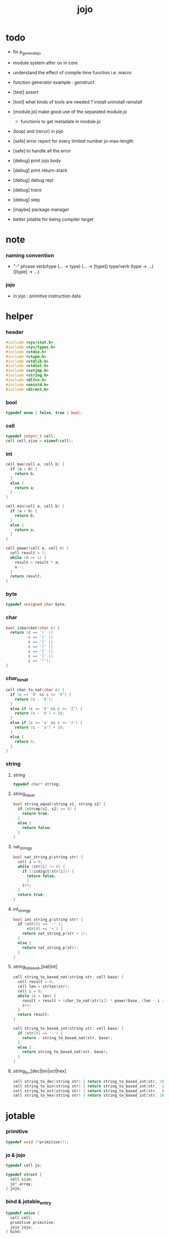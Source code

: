 #+PROPERTY: tangle jojo.c
#+TITLE:  jojo

* todo

  - fix p_generate_jo

  - module system after oo in core

  - understand the effect of compile time function i.e. macro

  - function generator example :
    genstruct

  - [test] assert

  - [tool] what kinds of tools are needed ?
    install
    uninstall
    reinstall

  - [module.jo] make good use of the separated module.jo
    - functions to get metadate in module.jo

  - (loop) and (recur) in jojo

  - [safe] error report for every limited number
    jo-max-length
  - [safe] to handle all the error

  - [debug] print jojo body
  - [debug] print return-stack
  - [debug] debug repl
  - [debug] trace
  - [debug] step

  - [maybe] package manager

  - better jotable for being compiler target

* note

*** naming convention

    - "-" phrase
      verb/type (... -> type) (... -> [type])
      type/verb (type -> ...) ([type] -> ...)

*** jojo

    - in jojo :
      primitive
      instruction data

* helper

*** header

    #+begin_src c
    #include <sys/stat.h>
    #include <sys/types.h>
    #include <stdio.h>
    #include <ctype.h>
    #include <stdlib.h>
    #include <stdint.h>
    #include <setjmp.h>
    #include <string.h>
    #include <dlfcn.h>
    #include <unistd.h>
    #include <dirent.h>
    #+end_src

*** bool

    #+begin_src c
    typedef enum { false, true } bool;
    #+end_src

*** cell

    #+begin_src c
    typedef intptr_t cell;
    cell cell_size = sizeof(cell);
    #+end_src

*** int

    #+begin_src c
    cell max(cell a, cell b) {
      if (a < b) {
        return b;
      }
      else {
        return a;
      }
    }

    cell min(cell a, cell b) {
      if (a > b) {
        return b;
      }
      else {
        return a;
      }
    }

    cell power(cell a, cell n) {
      cell result = 1;
      while (n >= 1) {
        result = result * a;
        n--;
      }
      return result;
    }
    #+end_src

*** byte

    #+begin_src c
    typedef unsigned char byte;
    #+end_src

*** char

    #+begin_src c
    bool isbarcket(char c) {
      return (c == '(' ||
              c == ')' ||
              c == '[' ||
              c == ']' ||
              c == '{' ||
              c == '}' ||
              c == '"');
    }
    #+end_src

*** char_to_nat

    #+begin_src c
    cell char_to_nat(char c) {
      if (c >= '0' && c <= '9') {
        return (c - '0');
      }
      else if (c >= 'A' && c <= 'Z') {
        return (c - 'A') + 10;
      }
      else if (c >= 'a' && c <= 'z') {
        return (c - 'a') + 10;
      }
      else {
        return 0;
      }
    }
    #+end_src

*** string

***** string

      #+begin_src c
      typedef char* string;
      #+end_src

***** string_equal

      #+begin_src c
      bool string_equal(string s1, string s2) {
        if (strcmp(s1, s2) == 0) {
          return true;
        }
        else {
          return false;
        }
      }
      #+end_src

***** nat_string_p

      #+begin_src c
      bool nat_string_p(string str) {
        cell i = 0;
        while (str[i] != 0) {
          if (!isdigit(str[i])) {
            return false;
            }
          i++;
        }
        return true;
      }
      #+end_src

***** int_string_p

      #+begin_src c
      bool int_string_p(string str) {
        if (str[0] == '-' ||
            str[0] == '+') {
          return nat_string_p(str + 1);
        }
        else {
          return nat_string_p(str);
        }
      }
      #+end_src

***** string_to_based_[nat|int]

      #+begin_src c
      cell string_to_based_nat(string str, cell base) {
        cell result = 0;
        cell len = strlen(str);
        cell i = 0;
        while (i < len) {
          result = result + (char_to_nat(str[i]) * power(base, (len - i - 1)));
          i++;
        }
        return result;
      }

      cell string_to_based_int(string str, cell base) {
        if (str[0] == '-') {
          return - string_to_based_nat(str, base);
        }
        else {
          return string_to_based_nat(str, base);
        }
      }
      #+end_src

***** string_to_[dec|bin|oct|hex]

      #+begin_src c
      cell string_to_dec(string str) { return string_to_based_int(str, 10); }
      cell string_to_bin(string str) { return string_to_based_int(str,  2); }
      cell string_to_oct(string str) { return string_to_based_int(str,  8); }
      cell string_to_hex(string str) { return string_to_based_int(str, 16); }
      #+end_src

* jotable

*** primitive

    #+begin_src c
    typedef void (*primitive)();
    #+end_src

*** jo & jojo

    #+begin_src c
    typedef cell jo;

    typedef struct {
      cell size;
      jo* array;
    } jojo;
    #+end_src

*** bind & jotable_entry

    #+begin_src c
    typedef union {
      cell cell;
      primitive primitive;
      jojo jojo;
    } bind;

    typedef struct {
      cell index;
      string key;
      jo type;
      bind value;
      cell orbit_length;
      cell orbiton;
    } jotable_entry;
    #+end_src

*** proto_jotable_entry

    #+begin_src c
    jo str2jo (string str);

    jotable_entry proto_jotable_entry(cell index) {
      jotable_entry e = {
        .index = index,
        .key = 0,
        .type = str2jo("none"),
        .value.cell = 0,
        .orbit_length = 0,
        .orbiton = 0
      };
      return e;
    }
    #+end_src

*** jotable_entry_[occured|entry_used|no_collision]

    #+begin_src c
    bool jotable_entry_occured(jotable_entry e) {
      return e.key != 0;
    }

    bool jotable_entry_used(jotable_entry e) {
      return e.type != str2jo("none");
    }

    bool jotable_entry_no_collision(jotable_entry e) {
      return e.index == e.orbiton;
    }
    #+end_src

*** jotable

    #+begin_src c
    // prime table size
    //   1000003   about 976 k
    //   1000033
    //   1000333
    //   100003    about 97 k
    //   100333
    //   997
    #define jotable_size 100003
    jotable_entry jotable[jotable_size];
    cell jotable_counter = 0;
    #+end_src

*** string_to_sum

    #+begin_src c
    cell string_to_sum(string str) {
      cell sum = 0;
      cell max_step = 10;
      cell i = 0;
      while (i < strlen(str)) {
        sum = sum + ((byte) str[i]) * (2 << min(i, max_step));
        i++;
      }
      return sum;
    }
    #+end_src

*** jotable_keyeq

    #+begin_src c
    bool jotable_keyeq(string k1, string k2) {
      return string_equal(k1, k2);
    }
    #+end_src

*** jotable_hash

    #+begin_src c
    cell jotable_hash(string key, cell counter) {
      return (counter + string_to_sum(key)) % jotable_size;
    }
    #+end_src

*** string_area

    #+begin_src c
    char string_area[4 * 1024 * 1024];
    cell string_area_counter = 0;
    #+end_src

*** copy_to_string_area

    #+begin_src c
    string copy_to_string_area(string str) {
      char *str1;
      cell i = 0;
      str1 = (string_area + string_area_counter);
      while (true) {
        if (str[i] == 0) {
          str1[i] = str[i];
          i++;
          break;
        }
        else {
          str1[i] = str[i];
          i++;
        }
      }
      string_area_counter = i + string_area_counter;
      return str1;
    }
    #+end_src

*** jotable_insert

    #+begin_src c
    // -1 denotes the hash_table is filled
    cell jotable_insert(string key) {
      cell orbit_index = jotable_hash(key, 0);
      cell counter = 0;
      while (true) {
        cell index = jotable_hash(key, counter);
        if (!jotable_entry_occured(jotable[index])) {
          key = copy_to_string_area(key);
          jotable[index].key = key;
          jotable[index].orbiton = orbit_index;
          jotable[orbit_index].orbit_length = 1 + counter;
          jotable_counter = 1 + jotable_counter;
          return index;
        }
        else if (jotable_keyeq(key, jotable[index].key)) {
          return index;
        }
        else if (counter == jotable_size) {
          return -1;
        }
        else {
          counter = 1 + counter;
        }
      }
    }
    #+end_src

*** jotable_search

    #+begin_src c
    // -1 denotes key not occured
    cell jotable_search(string key) {
      cell counter = 0;
      while (true) {
        cell index = jotable_hash(key, counter);
        if (!jotable_entry_occured(jotable[index])) {
          return -1;
        }
        else if (jotable_keyeq(key, jotable[index].key)) {
          return index;
        }
        else if (counter == jotable_size) {
          return -1;
        }
        else {
          counter = 1 + counter;
        }
      }
    }
    #+end_src

*** jotable_entry_print

    #+begin_src c
    string jo2str (cell index);

    void jotable_entry_print(jotable_entry entry) {
      printf("%s : ", jo2str(entry.type));
      if (entry.type == str2jo("variable")) {
        printf("%ld", entry.value.cell);
      }
      else if (entry.type == str2jo("primitive")) {
        printf("%ld", entry.value.primitive);
      }
      else if (entry.type == str2jo("function")) {
        printf("%ld ", entry.value.jojo.size);
        printf("[ ");
        cell i;
        for (i=0; i < entry.value.jojo.size; i=i+1) {
          printf("%ld ", entry.value.jojo.array[i]);
        }
        printf("]");
      }
    }
    #+end_src

*** jotable_report_orbit

    #+begin_src c
    void jotable_report_orbit(cell index, cell counter) {
      while (counter < jotable[index].orbit_length) {
        string key = jotable[index].key;
        cell next_index = jotable_hash(key, counter);
        if (index == jotable[next_index].orbiton) {
          printf("  | %ld %s\n", next_index, jotable[next_index].key);
        }
        if (jotable_entry_used(jotable[next_index])) {
          printf("    = ");
          jotable_entry_print(jotable[next_index]);
          printf("\n");
        }
        counter = 1 + counter;
      }
    }
    #+end_src

*** jotable_report

    #+begin_src c
    void jotable_report() {
      printf("\n");
      printf("- jotable_report\n");
      printf("  : <index> <key> // <orbit-length>\n");
      cell index = 0;
      while (index < jotable_size) {
        if (jotable_entry_occured(jotable[index]) &&
            jotable_entry_no_collision(jotable[index])) {
          printf("  - %ld %s // %ld\n",
                 index, jotable[index].key, jotable[index].orbit_length);
          if (jotable_entry_used(jotable[index])) {
            printf("    = ");
            jotable_entry_print(jotable[index]);
            printf("\n");
          }
          jotable_report_orbit(index, 1);
        }
        index = 1 + index;
      }
      printf("  : <index> <key> // <orbit-length>\n");
      printf("\n");
      printf("- used : %ld\n", jotable_counter);
      printf("- free : %ld\n", jotable_size - jotable_counter);
    }
    #+end_src

*** jotable_print

    #+begin_src c
    void jotable_print() {
      printf("\n");
      printf("- jotable_print\n");
      cell index = 0;
      while (index < jotable_size) {
        printf("  - %ld %s %ld // %ld\n",
               index,
               jotable[index].key,
               jotable[index].value,
               jotable[index].orbit_length);
        index = 1 + index;
      }
      printf("\n");
      printf("- used : %ld\n", jotable_counter);
      printf("- free : %ld\n", jotable_size - jotable_counter);
    }
    #+end_src

*** str2jo & jo2str

    #+begin_src c
    jo str2jo(string str) {
      return jotable_insert(str);
    }

    string jo2str(cell index) {
      return jotable[index].key;
    }
    #+end_src

*** init_jotable

    #+begin_src c
    void init_jotable() {
      cell i = 0;
      while (i < jotable_size) {
        jotable[i] = proto_jotable_entry(i);
        i++;
      }
    }
    #+end_src

*** jojo_area

    #+begin_src c
    jo jojo_area[1024 * 1024];
    #+end_src

*** here

***** compiling_stack

      - to redirect compiling location for "run"
        "run" compiles function to a temporary place and run it

      #+begin_src c
      typedef jo* compiling_stack_t[1024];

      compiling_stack_t compiling_stack;
      cell compiling_stack_base = 0;
      cell compiling_stack_pointer = 0;

      void compiling_stack_push(jo* value) {
        compiling_stack[compiling_stack_pointer] = value;
        compiling_stack_pointer++;
      }

      jo* compiling_stack_pop() {
        compiling_stack_pointer--;
        return compiling_stack[compiling_stack_pointer];
      }

      void compiling_stack_inc() {
        compiling_stack[compiling_stack_pointer - 1] =
          compiling_stack[compiling_stack_pointer - 1] + 1;
      }


      jo* compiling_stack_tos() {
        return compiling_stack[compiling_stack_pointer - 1];
      }

      bool compiling_stack_empty_p() {
        return compiling_stack_pointer == compiling_stack_base;
      }
      #+end_src

***** init_compiling_stack

      #+begin_src c
      void init_compiling_stack() {
        compiling_stack_push(jojo_area);
      }
      #+end_src

***** here

      #+begin_src c
      void here(cell n) {
        jo* pointer = compiling_stack_pop();
        pointer[0] = n;
        compiling_stack_push(pointer + 1);
      }
      #+end_src

*** jotable_set_cell

    #+begin_src c
    void jotable_set_cell(cell index, cell cell) {
      jotable[index].type = str2jo("variable");
      jotable[index].value.cell = cell;
    }
    #+end_src

*** jotable_set_primitive

    #+begin_src c
    void jotable_set_primitive(cell index, primitive primitive) {
      jotable[index].type = str2jo("primitive");
      jotable[index].value.primitive = primitive;
    }
    #+end_src

*** jotable_get_cell

    #+begin_src c
    cell jotable_get_cell(cell index) {
      return jotable[index].value.cell;
    }
    #+end_src

*** jotable_get_primitive

    #+begin_src c
    primitive jotable_get_primitive(cell index) {
      return jotable[index].value.primitive;
    }
    #+end_src

*** jotable_get_jojo

    #+begin_src c
    jojo jotable_get_jojo(cell index) {
      return jotable[index].value.jojo;
    }
    #+end_src

*** test

    #+begin_src c
    void jotable_test() {
      str2jo("testkey0");
      str2jo("testkey1");
      str2jo("testkey2");
      str2jo("testkey3");
      str2jo("testkey4");

      str2jo("testkey0");
      str2jo("testkey1");
      str2jo("testkey2");
      str2jo("testkey3");
      str2jo("testkey4");

      str2jo("testtestkey0");
      str2jo("testtestkey1");
      str2jo("testtestkey2");
      str2jo("testtestkey3");
      str2jo("testtestkey4");

      str2jo("testtesttestkey0");
      str2jo("testtesttestkey1");
      str2jo("testtesttestkey2");
      str2jo("testtesttestkey3");
      str2jo("testtesttestkey4");

      str2jo("testtesttesttestkey0");
      str2jo("testtesttesttestkey1");
      str2jo("testtesttesttestkey2");
      str2jo("testtesttesttestkey3");
      str2jo("testtesttesttestkey4");

      jotable_set_cell(str2jo("k1"), 1);
      jotable_report();

      jotable_set_cell(str2jo("k1"), 0);
      jotable_report();

      // jotable_print();
    }
    #+end_src

* defprim

*** defprim_record

    - a record for report

    #+begin_src c
    jo defprim_record[64 * 1024];
    cell defprim_record_counter = 0;
    #+end_src

*** defprim_report

    #+begin_src c
    void defprim_report() {
      printf("- defprim_report // counter : %ld\n", defprim_record_counter);
      cell i = 0;
      while (i < defprim_record_counter) {
        printf("  %s\n", jo2str(defprim_record[i]));
        i++;
      }
      printf("\n");
    }
    #+end_src

*** defprim

    #+begin_src c
    void k_ignore();
    bool used_jo_p(jo index);
    jo jo_to_jo_in_module(jo alias_jo);

    void defprim(string str, primitive fun) {
      jo index = jo_to_jo_in_module(str2jo(str));
      if (used_jo_p(index)) {
        printf("- defprim can not re-define : %s\n", jo2str(index));
        printf("  it already defined as : %s\n", jo2str(jotable[index].type));
        k_ignore();
        return;
      }
      defprim_record[defprim_record_counter] = index;
      defprim_record_counter++;
      defprim_record[defprim_record_counter] = 0;
      jotable_set_primitive(index, fun);
    }
    #+end_src

* as & rs

*** as

    #+begin_src c
    typedef cell argument_stack[1024 * 4];

    argument_stack as;
    cell as_base = 64;
    cell as_pointer = 64;

    void as_push(cell value) {
      as[as_pointer] = value;
      as_pointer++;
    }

    cell as_pop() {
      as_pointer--;
      return as[as_pointer];
    }

    cell as_tos() {
      return as[as_pointer - 1];
    }
    #+end_src

*** rs

    #+begin_src c
    typedef struct {
      jo name;
      cell value;
    } local_point;

    local_point local_area[1024 * 1024];
    cell local_area_pointer = 0;

    typedef struct {
      jo* array;
      cell local_pointer;
    } return_point;

    typedef return_point return_stack[1024 * 4];

    return_stack rs;
    cell rs_base = 64;
    cell rs_pointer = 64;

    void rs_push(return_point value) {
      rs[rs_pointer] = value;
      rs_pointer++;
    }

    return_point rs_pop() {
      rs_pointer--;
      return rs[rs_pointer];
    }

    return_point rs_tos() {
      return rs[rs_pointer - 1];
    }

    void rs_make_point(jo* array, cell local_pointer) {
      return_point rp = {.array = array, .local_pointer = local_pointer};
      rs[rs_pointer] = rp;
      rs_pointer++;
    }

    void rs_new_point(jo* array) {
      rs_make_point(array, local_area_pointer);
    }

    void rs_inc() {
      return_point rp = rs_pop();
      return_point rp1 = {.array = rp.array + 1, .local_pointer = rp.local_pointer};
      rs_push(rp1);
    }
    #+end_src

* *apply*

*** note

    - be careful when calling apply function in primitive
      because after rs_push a jojo
      one need to exit current primitive to run the jojo

*** apply

    #+begin_src c
    void apply(jo* jojo_array) {
      rs_new_point(jojo_array);
    }
    #+end_src

*** p_apply

    #+begin_src c
    void p_apply() {
      apply(as_pop());
    }
    #+end_src

*** jo_apply_with_local_pointer

    #+begin_src c
    void jo_apply_with_local_pointer(jo jo, cell local_pointer) {
      if (!jotable_entry_used(jotable[jo])) {
        printf("undefined jo : %s\n", jo2str(jo));
        return;
      }
      cell jo_type = jotable[jo].type;
      if (jo_type == str2jo("primitive")) {
        primitive primitive = jotable_get_primitive(jo);
        primitive();
      }
      else if (jo_type == str2jo("function")) {
        jojo jojo = jotable_get_jojo(jo);
        rs_make_point(jojo.array, local_pointer);
      }
      else if (jo_type == str2jo("variable")) {
        cell cell = jotable_get_cell(jo);
        as_push(cell);
      }
    }
    #+end_src

*** jo_apply

    #+begin_src c
    void jo_apply(jo jo) {
      if (!jotable_entry_used(jotable[jo])) {
        printf("undefined jo : %s\n", jo2str(jo));
        return;
      }
      cell jo_type = jotable[jo].type;
      if (jo_type == str2jo("primitive")) {
        primitive primitive = jotable_get_primitive(jo);
        primitive();
      }
      else if (jo_type == str2jo("function")) {
        jojo jojo = jotable_get_jojo(jo);
        rs_new_point(jojo.array);
      }
      else if (jo_type == str2jo("variable")) {
        cell cell = jotable_get_cell(jo);
        as_push(cell);
      }
    }
    #+end_src

*** p_jo_apply

    #+begin_src c
    void p_jo_apply() {
      jo_apply(as_pop());
    }
    #+end_src

*** export_apply

    #+begin_src c
    void export_apply() {
      defprim("apply", p_apply);
      defprim("jo/apply", p_jo_apply);
    }
    #+end_src

* eval

*** eval

    #+begin_src c
    jmp_buf eval_jmp_buffer;

    bool exit_eval() {
      longjmp(eval_jmp_buffer, 666);
    }

    void eval() {
      if (666 == setjmp(eval_jmp_buffer)) {
        return;
      }
      else {
        cell rs_base = rs_pointer;
        while (rs_pointer >= rs_base) {
          return_point rp = rs_tos();
          rs_inc();
          cell jo = *(cell*)rp.array;
          jo_apply(jo);
        }
      }
    }
    #+end_src

*** eval_jo

    #+begin_src c
    void eval_jo(jo jo) {
      cell jo_type = jotable[jo].type;
      if (jo_type == str2jo("primitive")) {
        primitive primitive = jotable_get_primitive(jo);
        primitive();
      }
      else if (jo_type == str2jo("function")) {
        jojo jojo = jotable_get_jojo(jo);
        rs_new_point(jojo.array);
        eval();
      }
      else if (jo_type == str2jo("variable")) {
        cell cell = jotable_get_cell(jo);
        as_push(cell);
      }
    }
    #+end_src

*** eval_key_jo

    #+begin_src c
    void k_ignore();

    void eval_key_jo(jo jo) {
      if (!jotable_entry_used(jotable[jo])) {
        printf("undefined keyword : %s\n", jo2str(jo));
        k_ignore();
        return;
      }
      eval_jo(jo);
    }
    #+end_src

*** eval_jojo

    #+begin_src c
    void eval_jojo(jo* array) {
      rs_new_point(array);
      eval();
    }
    #+end_src

* *stack_operation*

*** cell_copy

    #+begin_src c
    void cell_copy(cell length, cell* from, cell* to) {
      cell i = 0;
      while (i < length) {
        to[i] = from[i];
        i++;
      }
    }
    #+end_src

*** p_drop

    #+begin_src c
    void p_drop() {
      // (a ->)
      as_pop();
    }
    #+end_src

*** p_dup

    #+begin_src c
    void p_dup() {
      // (a a -> a)
      cell a = as_pop();
      as_push(a);
      as_push(a);
    }
    #+end_src

*** p_over

    #+begin_src c
    void p_over() {
      // (a b -> a b a)
      cell b = as_pop();
      cell a = as_pop();
      as_push(a);
      as_push(b);
      as_push(a);
    }
    #+end_src

*** p_tuck

    #+begin_src c
    void p_tuck() {
      // (a b -> b a b)
      cell b = as_pop();
      cell a = as_pop();
      as_push(b);
      as_push(a);
      as_push(b);
    }
    #+end_src

*** p_swap

    #+begin_src c
    void p_swap() {
      // (a b -> b a)
      cell b = as_pop();
      cell a = as_pop();
      as_push(b);
      as_push(a);
    }
    #+end_src

*** p_xy_swap

    #+begin_src c
    void p_xy_swap() {
      // (xxx yyy x y -> yyy xxx)
      cell y = as_pop();
      cell x = as_pop();
      cell* yp = calloc(y, cell_size);
      cell* xp = calloc(x, cell_size);
      cell_copy(y, (as + (as_pointer - y)), yp);
      cell_copy(x, (as + (as_pointer - y - x)), xp);
      cell_copy(y, yp, (as + (as_pointer - y - x)));
      cell_copy(x, xp, (as + (as_pointer - x)));
      free(yp);
      free(xp);
    }
    #+end_src

*** p_as_print

    #+begin_src c
    void p_as_print() {
      // ([io] ->)
      printf("\n");
      if (as_pointer < as_base) {
        printf("  * %ld *  ", (as_pointer - as_base));
        printf("-- below the stack --\n");
      }
      else {
        printf("  * %ld *  ", (as_pointer - as_base));
        printf("-- ");
        cell i = as_base;
        while (i < as_pointer) {
          printf("%ld ", as[i]);
          i++;
        }
        printf("--\n");
      }
    }
    #+end_src

*** p_stack_base

    #+begin_src c
    void p_stack_base() {
      as_push(as + as_base);
    }
    #+end_src

*** p_stack_pointer

    #+begin_src c
    void p_stack_pointer() {
      as_push(as + as_pointer);
    }
    #+end_src

*** export_stack_operation

    #+begin_src c
    void export_stack_operation() {
      defprim("drop", p_drop);
      defprim("dup", p_dup);
      defprim("over", p_over);
      defprim("tuck", p_tuck);
      defprim("swap", p_swap);
      defprim("xy-swap", p_xy_swap);
      defprim("as/print", p_as_print);
      defprim("stack-pointer", p_stack_pointer);
      defprim("stack-base", p_stack_base);
    }
    #+end_src

* *ending*

*** p_end

    #+begin_src c
    void p_end() {
      // (rs: addr ->)
      return_point rp = rs_pop();
      local_area_pointer = rp.local_pointer;
    }
    #+end_src

*** p_bye

    #+begin_src c
    void p_bye() {
      // (-> [exit])
      printf("bye bye ^-^/\n");
      exit(0);
    }
    #+end_src

*** export_ending

    #+begin_src c
    void export_ending() {
      defprim("end", p_end);
      defprim("bye", p_bye);
    }
    #+end_src

* *control*

*** i_lit

    #+begin_src c
    void i_lit() {
      // ([rs] -> int)
      return_point rp = rs_tos();
      rs_inc();
      cell jo = *(cell*)rp.array;
      as_push(jo);
    }
    #+end_src

*** i_tail_call

    #+begin_src c
    void i_tail_call() {
      // ([rs] -> int)
      return_point rp = rs_pop();
      cell jo = *(cell*)rp.array;
      jo_apply_with_local_pointer(jo, rp.local_pointer);
    }
    #+end_src

*** i_jump_if_false

    #+begin_src c
    void i_jump_if_false() {
      // (bool [rs] -> [rs])
      return_point rp = rs_tos();
      rs_inc();
      jo* a = *(cell*)rp.array;
      cell b = as_pop();
      if (b == 0) {
        return_point rp1 = rs_pop();
        rs_make_point(a, rp1.local_pointer);
      }
    }
    #+end_src

*** i_jump

    #+begin_src c
    void i_jump() {
      // ([rs] -> [rs])
      return_point rp = rs_tos();
      rs_inc();
      jo* a = *(cell*)rp.array;
      return_point rp1 = rs_pop();
      rs_make_point(a, rp1.local_pointer);

    }
    #+end_src

*** export_control

    #+begin_src c
    void export_control() {
      defprim("instruction/lit", i_lit);
      defprim("instruction/tail-call", i_tail_call);
      defprim("instruction/jump-if-false", i_jump_if_false);
      defprim("instruction/jump", i_jump);
    }
    #+end_src

* *bool*

*** p_true

    #+begin_src c
    void p_true() {
      as_push(1);
    }
    #+end_src

*** p_false

    #+begin_src c
    void p_false() {
      as_push(0);
    }
    #+end_src

*** p_not

    #+begin_src c
    void p_not() {
      // (bool -> bool)
      cell a = as_pop();
      as_push(!a);
    }
    #+end_src

*** p_and

    #+begin_src c
    void p_and() {
      // (bool bool -> bool)
      cell a = as_pop();
      cell b = as_pop();
      as_push(a&&b);
    }
    #+end_src

*** p_or

    #+begin_src c
    void p_or() {
      // (bool bool -> bool)
      cell a = as_pop();
      cell b = as_pop();
      as_push(a||b);
    }
    #+end_src

*** export_bool

    #+begin_src c
    void export_bool() {
      defprim("true", p_true);
      defprim("false", p_false);
      defprim("not", p_not);
      defprim("and", p_and);
      defprim("or", p_or);
    }
    #+end_src

* *bit*

*** p_true_bit

    #+begin_src c
    void p_true_bit() {
      // (-> cell)
      cell i = -1;
      as_push(i);
    }
    #+end_src

*** p_false_bit

    #+begin_src c
    void p_false_bit() {
      // (-> cell)
      as_push(0);
    }
    #+end_src

*** p_bit_and

    #+begin_src c
    void p_bit_and() {
      // (cell cell -> cell)
      cell b = as_pop();
      cell a = as_pop();
      as_push(a&b);
    }
    #+end_src

*** p_bit_or

    #+begin_src c
    void p_bit_or() {
      // (cell cell -> cell)
      cell b = as_pop();
      cell a = as_pop();
      as_push(a|b);
    }
    #+end_src

*** p_bit_xor

    #+begin_src c
    void p_bit_xor() {
      // (cell cell -> cell)
      cell b = as_pop();
      cell a = as_pop();
      as_push(a^b);
    }
    #+end_src

*** p_bit_not

    #+begin_src c
    void p_bit_not() {
      // (cell -> cell)
      cell a = as_pop();
      as_push(~a);
    }
    #+end_src

*** p_bit_shift_left

    #+begin_src c
    void p_bit_shift_left() {
      // (cell step -> cell)
      cell s = as_pop();
      cell a = as_pop();
      as_push(a<<s);
    }
    #+end_src

*** note shift_right & arithmetic_shift_right

    - must not use >> because its meaning is not sure in c

*** export_bit

    #+begin_src c
    void export_bit() {
      defprim("true/bit", p_true_bit);
      defprim("false/bit", p_false_bit);
      defprim("bit/not", p_bit_not);
      defprim("bit/and", p_bit_and);
      defprim("bit/xor", p_bit_xor);
      defprim("bit/or", p_bit_or);
      defprim("bit/shift-left", p_bit_shift_left);
      // defprim("bit/shift-right", p_bit_shift_right);
      // defprim("bit/arithmetic-shift-right", p_bit_arithmetic_shift_right);
    }
    #+end_src

* *int*

*** p_add

    #+begin_src c
    void p_add() {
      // (cell cell -> int)
      cell b = as_pop();
      cell a = as_pop();
      as_push(a + b);
    }
    #+end_src

*** p_sub

    #+begin_src c
    void p_sub() {
      // (cell cell -> int)
      cell b = as_pop();
      cell a = as_pop();
      as_push(a - b);
    }
    #+end_src

*** p_mul

    #+begin_src c
    void p_mul() {
      // (cell cell -> int)
      cell b = as_pop();
      cell a = as_pop();
      as_push(a * b);
    }
    #+end_src

*** p_div

    #+begin_src c
    void p_div() {
      // (cell cell -> int)
      cell b = as_pop();
      cell a = as_pop();
      as_push(a / b);
    }
    #+end_src

*** p_mod

    #+begin_src c
    void p_mod() {
      // (cell cell -> int)
      cell b = as_pop();
      cell a = as_pop();
      as_push(a % b);
    }
    #+end_src

*** p_n_eq_p

    #+begin_src c
    void p_n_eq_p() {
      // (a ... b ... n -> bool)
      cell n = as_pop();
      cell old_n = n;
      cell* cursor1 = (as + as_pointer - n);
      cell* cursor2 = (as + as_pointer - n - n);
      while (n > 0) {
        if (cursor1[n-1] != cursor2[n-1]) {
          as_pointer = as_pointer - old_n - old_n;
          as_push(false);
          return;
        }
        n--;
      }
      as_pointer = as_pointer - old_n - old_n;
      as_push(true);
    }
    #+end_src

*** p_eq_p

    #+begin_src c
    void p_eq_p() {
      // (cell cell -> bool)
      cell b = as_pop();
      cell a = as_pop();
      as_push(a == b);
    }
    #+end_src

*** p_gt_p

    #+begin_src c
    void p_gt_p() {
      // (cell cell -> bool)
      cell b = as_pop();
      cell a = as_pop();
      as_push(a > b);
    }
    #+end_src

*** p_lt_p

    #+begin_src c
    void p_lt_p() {
      // (cell cell -> bool)
      cell b = as_pop();
      cell a = as_pop();
      as_push(a < b);
    }
    #+end_src

*** p_gteq_p

    #+begin_src c
    void p_gteq_p() {
      // (cell cell -> bool)
      cell b = as_pop();
      cell a = as_pop();
      as_push(a >= b);
    }
    #+end_src

*** p_lteq_p

    #+begin_src c
    void p_lteq_p() {
      // (cell cell -> bool)
      cell b = as_pop();
      cell a = as_pop();
      as_push(a <= b);
    }
    #+end_src

*** k_int

    #+begin_src c
    jo read_jo();

    void k_int() {
      // ([io] -> [compile])
      while (true) {
        jo s = read_jo();
        if (s == str2jo(")")) {
          break;
        }
        else {
          here(str2jo("instruction/lit"));
          here(string_to_dec(jo2str(s)));
        }
      }
    }
    #+end_src

*** k_bin

    #+begin_src c
    void k_bin() {
      // ([io] -> [compile])
      while (true) {
        jo s = read_jo();
        if (s == str2jo(")")) {
          break;
        }
        else {
          here(str2jo("instruction/lit"));
          here(string_to_bin(jo2str(s)));
        }
      }
    }
    #+end_src

*** k_oct

    #+begin_src c
    void k_oct() {
      // ([io] -> [compile])
      while (true) {
        jo s = read_jo();
        if (s == str2jo(")")) {
          break;
        }
        else {
          here(str2jo("instruction/lit"));
          here(string_to_oct(jo2str(s)));
        }
      }
    }
    #+end_src

*** k_hex

    #+begin_src c
    void k_hex() {
      // ([io] -> [compile])
      while (true) {
        jo s = read_jo();
        if (s == str2jo(")")) {
          break;
        }
        else {
          here(str2jo("instruction/lit"));
          here(string_to_hex(jo2str(s)));
        }
      }
    }
    #+end_src

*** >< p_[int|bin|oct|hex]_print

    - ><><><
      default print should be signed number
      for unsigned number

    #+begin_src c
    void p_int_print() { printf("%ld", as_pop()); }
    void p_bin_print() { printf("%ld", as_pop()); }
    void p_oct_print() { printf("%lo", as_pop()); }
    void p_hex_print() { printf("%lx", as_pop()); }
    #+end_src

*** >< p_[int|bin|oct|hex]_dot

    #+begin_src c
    void p_dot() { printf("%ld ", as_pop()); }
    void p_int_dot() { printf("%ld ", as_pop()); }
    void p_bin_dot() { printf("%ld ", as_pop()); }
    void p_oct_dot() { printf("%lo ", as_pop()); }
    void p_hex_dot() { printf("%lx ", as_pop()); }
    #+end_src

*** export_int

    #+begin_src c
    void export_int() {
      defprim("add", p_add);
      defprim("sub", p_sub);

      defprim("mul", p_mul);
      defprim("div", p_div);
      defprim("mod", p_mod);

      defprim("neg", p_not);

      defprim("n-eq?", p_n_eq_p);

      defprim("eq?", p_eq_p);
      defprim("gt?", p_gt_p);
      defprim("lt?", p_lt_p);
      defprim("gteq?", p_gteq_p);
      defprim("lteq?", p_lteq_p);

      defprim("int", k_int);
      defprim("bin", k_bin);
      defprim("oct", k_oct);
      defprim("hex", k_hex);

      defprim("int/print", p_int_print);
      defprim("bin/print", p_bin_print);
      defprim("oct/print", p_oct_print);
      defprim("hex/print", p_hex_print);

      defprim("dot", p_dot);
      defprim("int/dot", p_int_dot);
      defprim("bin/dot", p_bin_dot);
      defprim("oct/dot", p_oct_dot);
      defprim("hex/dot", p_hex_dot);
    }
    #+end_src

* *memory*

*** p_allocate

    #+begin_src c
    void p_allocate () {
      // (size -> addr)
      as_push(calloc(as_pop(), 1));
    }
    #+end_src

*** p_free

    #+begin_src c
    void p_free () {
      // (addr ->)
      free(as_pop());
    }
    #+end_src

*** k_var

    #+begin_src c
    void k_var() {
      // ([io] -> [compile])
      here(str2jo("instruction/lit"));
      jo index = read_jo();
      here(&(jotable[index].value.cell));
      k_ignore();
    }
    #+end_src

*** p_jo_as_var

    #+begin_src c
    void p_jo_as_var() {
      jo jo = as_pop();
      as_push(&(jotable[jo].value.cell));
    }
    #+end_src

*** p_set

    #+begin_src c
    void p_set() {
      // (cell address ->)
      cell* address = as_pop();
      cell value = as_pop();
      address[0] = value;
    }
    #+end_src

*** p_get

    #+begin_src c
    void p_get() {
      // (address -> cell)
      cell* address = as_pop();
      as_push(address[0]);
    }
    #+end_src

*** p_set_byte

    #+begin_src c
    void p_set_byte() {
      // (byte address ->)
      char* address = as_pop();
      cell value = as_pop();
      address[0] = value;
    }
    #+end_src

*** p_get_byte

    #+begin_src c
    void p_get_byte() {
      // (address -> byte)
      char* address = as_pop();
      as_push(address[0]);
    }
    #+end_src

*** export_memory

    #+begin_src c
    void export_memory() {
      defprim("allocate", p_allocate);
      defprim("free", p_free);
      defprim("var", k_var);
      defprim("jo-as-var", p_jo_as_var);
      defprim("set", p_set);
      defprim("get", p_get);
      defprim("set-byte", p_set_byte);
      defprim("get-byte", p_get_byte);
    }
    #+end_src

* *byte*

*** reading_stack

    #+begin_src c
    typedef struct {
      FILE* file_handle;
      string file;
      string dir;
    } reading_point;

    typedef reading_point reading_stack_t[64];

    reading_stack_t reading_stack;
    cell reading_stack_base = 0;
    cell reading_stack_pointer = 0;

    void reading_stack_push(reading_point value) {
      reading_stack[reading_stack_pointer] = value;
      reading_stack_pointer++;
    }

    reading_point reading_stack_pop() {
      reading_stack_pointer--;
      return reading_stack[reading_stack_pointer];
    }

    reading_point reading_stack_tos() {
      return reading_stack[reading_stack_pointer - 1];
    }

    bool reading_stack_empty_p() {
      return reading_stack_pointer == reading_stack_base;
    }
    #+end_src

*** real_reading_path

    #+begin_src c
    void real_reading_path(string path, char* buffer) {
      if (path[0] == '/') {
        realpath(path, buffer);
        return;
      }
      else if (reading_stack_empty_p()) {
        realpath(path, buffer);
        return;
      }
      else {
        buffer[0] = 0;
        strcat(buffer, reading_stack_tos().dir);
        strcat(buffer, "/");
        strcat(buffer, path);
        return;
      }
    }
    #+end_src

*** read_byte

    #+begin_src c
    byte read_byte() {
      if (reading_stack_empty_p()) {
        return fgetc(stdin);
      }
      else {
        char c = fgetc(reading_stack_tos().file_handle);
        if (c == EOF) {
          reading_point rp = reading_stack_pop();
          fclose(rp.file_handle);
          free(rp.file);
          free(rp.dir);
          return read_byte();
        }
        else {
          return c;
        }
      }
    }
    #+end_src

*** byte_unread

    #+begin_src c
    void byte_unread(byte c) {
      if (reading_stack_empty_p()) {
        ungetc(c, stdin);
      }
      else {
        ungetc(c, reading_stack_tos().file_handle);
      }
    }
    #+end_src

*** p_read_byte

    #+begin_src c
    void p_read_byte() {
      // (-> byte)
      as_push(read_byte());
    }
    #+end_src

*** p_byte_unread

    #+begin_src c
    void p_byte_unread() {
      // (byte -> [reading_stack])
      byte_unread(as_pop());
    }
    #+end_src

*** p_byte_print

    #+begin_src c
    void p_byte_print() {
      // (byte ->)
      printf("%c", as_pop());
    }
    #+end_src

*** export_byte

    #+begin_src c
    void export_byte() {
      defprim("read/byte", p_read_byte);
      defprim("byte/unread", p_byte_unread);
      defprim("byte/print", p_byte_print);
    }
    #+end_src

* *jo*

*** loading_stack

    - a hook for read_jo

    #+begin_src c
    typedef struct {
      jo nick;
      jo name;
    } alias;

    typedef alias* loading_stack_t[64];

    cell alias_record_size = 1024;

    alias loading_stack_area[64][1024];

    loading_stack_t loading_stack;
    cell loading_stack_base = 0;
    cell loading_stack_pointer = 0;

    void loading_stack_push(alias* value) {
      loading_stack[loading_stack_pointer] = value;
      loading_stack_pointer++;
    }

    alias* loading_stack_pop() {
      loading_stack_pointer--;
      return loading_stack[loading_stack_pointer];
    }

    alias* loading_stack_tos() {
      return loading_stack[loading_stack_pointer - 1];
    }

    bool loading_stack_empty_p() {
      return loading_stack_pointer == loading_stack_base;
    }

    void init_loading_stack() {
      alias record[alias_record_size];
      alias a = {.nick = 0, .name = 0};
      record[0] = a;
      loading_stack_push(record);
    }
    #+end_src

*** alias_add

    #+begin_src c
    void alias_add(jo nick, jo name) {
      alias* alias_record = loading_stack_tos();
      cell i = 0;
      while (i < alias_record_size) {
        if (alias_record[i].nick == 0 &&
            alias_record[i].name == 0) {
          alias_record[i].nick = nick;
          alias_record[i].name = name;
          alias_record[i+1].nick = 0;
          alias_record[i+1].name = 0;
          return;
        }
        else {
          i++;
        }
      }
      printf("alias_add fail alias_record is full\n");
    }
    #+end_src

*** alias_find

    #+begin_src c
    jo alias_find(jo nick) {
      // return 0 -- not found
      alias* alias_record = loading_stack_tos();
      cell i = 0;
      while (true) {
        if (alias_record[i].nick == 0 &&
            alias_record[i].name == 0) {
          return 0;
        }
        else if (alias_record[i].nick == nick) {
          return alias_record[i].name;
        }
        else {
          i++;
        }
      }
    }
    #+end_src

*** read_jo_without_prefix

    #+begin_src c
    jo read_jo_without_prefix() {
      // ([io] -> jo)
      byte buf[1024];
      cell cur = 0;
      cell collecting = false;
      byte c;
      byte go = true;
      while (go) {
        c = read_byte();
        if (!collecting) {
          if (isspace(c)) {
            // do nothing
          }
          else {
            collecting = true;
            buf[cur] = c;
            cur++;
            if (isbarcket(c)) {
              go = false;
            }
          }
        }
        else {
          if (isbarcket(c) ||
              isspace(c)) {
            byte_unread(c);
            go = false;
          }
          else {
            buf[cur] = c;
            cur++;
          }
        }
      }
      buf[cur] = 0;
      return str2jo(buf);
    }
    #+end_src

*** read_jo

    #+begin_src c
    jo read_jo() {
      // ([io] -> jo)
      jo jo0 = read_jo_without_prefix();
      jo jo1 = alias_find(jo0);
      if (jo1 != 0) {
        return jo1;
      }
      else {
        return jo0;
      }
    }
    #+end_src

*** p_read_jo_without_prefix

    #+begin_src c
    void p_read_jo_without_prefix() {
      as_push(read_jo_without_prefix());
    }
    #+end_src

*** p_read_jo

    #+begin_src c
    void p_read_jo() {
      as_push(read_jo());
    }
    #+end_src

*** cat_2_jo

    #+begin_src c
    jo cat_2_jo(jo x, jo y) {
      char str[2 * 1024];
      str[0] = 0;
      strcat(str, jo2str(x));
      strcat(str, jo2str(y));
      return str2jo(str);
    }
    #+end_src

*** cat_3_jo

    #+begin_src c
    jo cat_3_jo(jo x, jo y, jo z) {
      char str[3 * 1024];
      str[0] = 0;
      strcat(str, jo2str(x));
      strcat(str, jo2str(y));
      strcat(str, jo2str(z));
      return str2jo(str);
    }
    #+end_src

*** p_jo_used_p

    #+begin_src c
    void p_jo_used_p() {
      // (jo -> bool)
      jo jo = as_pop();
      as_push(jotable_entry_used(jotable[jo]));
    }
    #+end_src

*** p_jo_to_string

    #+begin_src c
    void p_jo_to_string() {
      // (jo -> string)
      jo jo = as_pop();
      as_push(jo2str(jo));
    }
    #+end_src

*** p_string_length_to_jo

    #+begin_src c
    void p_string_length_to_jo() {
      // (string length -> jo)
      cell len = as_pop();
      cell str = as_pop();
      char buffer[2 * 1024];
      strncpy(buffer, str, len);
      buffer[len] = 0;
      as_push(str2jo(buffer));
    }
    #+end_src

*** p_string_to_jo

    #+begin_src c
    void p_string_to_jo() {
      // (string -> jo)
      string str = as_pop();
      as_push(str2jo(str));
    }
    #+end_src

*** p_null

    #+begin_src c
    void p_null() {
      as_push(str2jo("null"));
    }
    #+end_src

*** k_jo

    #+begin_src c
    void k_jo() {
      // ([io] -> [compile])
      while (true) {
        jo s = read_jo();
        if (s == str2jo("(")) {
          eval_key_jo(read_jo());
        }
        else if (s == str2jo(")")) {
          break;
        }
        else {
          here(str2jo("instruction/lit"));
          here(s);
        }
      }
    }
    #+end_src

*** p_jo_print

    #+begin_src c
    void p_jo_print() {
      // (jo -> [io])
      printf("%s", jo2str(as_pop()));
    }
    #+end_src

*** p_jo_dot

    #+begin_src c
    void p_jo_dot() {
      // (jo -> [io])
      printf("%s ", jo2str(as_pop()));
    }
    #+end_src

*** >< p_generate_jo

    #+begin_src c
    void p_generate_jo() {
      as_push(str2jo("generated-jo"));
    }
    #+end_src

*** export_jo

    #+begin_src c
    void export_jo() {
      defprim("null", p_null);
      defprim("read/jo", p_read_jo);
      defprim("read/jo/without-prefix", p_read_jo_without_prefix);
      defprim("jo/used?", p_jo_used_p);
      defprim("jo->string", p_jo_to_string);
      defprim("string->jo", p_string_to_jo);
      defprim("string/length->jo", p_string_length_to_jo);
      defprim("jo", k_jo);
      defprim("jo/print", p_jo_print);
      defprim("jo/dot", p_jo_dot);
      defprim("generate-jo", p_generate_jo);
    }
    #+end_src

* *string*

*** k_string_one

    #+begin_src c
    void k_string_one() {
      // ([io] -> [compile])
      char buffer[1024 * 1024];
      cell cursor = 0;
      while (true) {
        char c = read_byte();
        if (c == '"') {
          buffer[cursor] = 0;
          cursor++;
          break;
        }
        else {
          buffer[cursor] = c;
          cursor++;
        }
      }
      string str = malloc(cursor);
      strcpy(str, buffer);
      here(str2jo("instruction/lit"));
      here(str);
    }
    #+end_src

*** k_string

    #+begin_src c
    void k_string() {
      // ([io] -> [compile])
      while (true) {
        jo s = read_jo();
        if (s == str2jo(")")) {
          return;
        }
        else if (s == str2jo("\"")) {
          k_string_one();
        }
        else {
          // do nothing
        }
      }
    }
    #+end_src

*** p_string_length

    #+begin_src c
    void p_string_length() {
      // (string -> length)
      as_push(strlen(as_pop()));
    }
    #+end_src

*** p_string_print

    #+begin_src c
    void p_string_print() {
      // (string -> [io])
      printf("%s", as_pop());
    }
    #+end_src

*** p_string_dot

    #+begin_src c
    void p_string_dot() {
      // (string -> [io])
      printf("\"%s \"", as_pop());
    }
    #+end_src

*** p_string_append_to_buffer

    #+begin_src c
    void p_string_append_to_buffer() {
      // (buffer, string -> buffer)
      string str = as_pop();
      string buffer = as_tos();
      strcat(buffer, str);
    }
    #+end_src

*** export_string

    #+begin_src c
    void export_string() {
      defprim("string", k_string);
      defprim("string/print", p_string_print);
      defprim("string/dot", p_string_dot);
      defprim("string/length", p_string_length);
      defprim("string/append-to-buffer", p_string_append_to_buffer);
    }
    #+end_src

* *file*

*** file_readable_p

    #+begin_src c
    bool file_readable_p(string path) {
      FILE* fp = fopen(path, "r");
      if (!fp) {
        return false;
      }
      else {
        fclose(fp);
        return true;
      }
    }
    #+end_src

*** dir_ok_p

    #+begin_src c
    bool dir_ok_p(string path) {
      DIR* dir = opendir(path);
      if (!dir) {
        return false;
      }
      else {
        closedir(dir);
        return true;
      }
    }
    #+end_src

*** p_file_readable_p

    #+begin_src c
    void p_file_readable_p() {
      // (file -> bool)
      as_push(file_readable_p(as_pop()));
    }
    #+end_src

*** p_dir_ok_p

    #+begin_src c
    void p_dir_ok_p() {
      // (dir -> bool)
      as_push(dir_ok_p(as_pop()));
    }
    #+end_src

*** file_size

    - abstract "struct stat" out

    #+begin_src c
    cell file_size(string file_name) {
      struct stat st;
      stat(file_name, &st);
      return st.st_size;
    }
    #+end_src

*** p_file_size

    #+begin_src c
    void p_file_size() {
      as_push(file_size(as_pop()));
    }
    #+end_src

*** p_file_copy_to_buffer

    #+begin_src c
    void p_file_copy_to_buffer() {
      // (file-name addr -> number)
      cell buffer = as_pop();
      cell path = as_pop();
      cell limit = file_size(path);
      FILE* fp = fopen(path, "r");
      if(!fp) {
        printf("- p_file_copy_to_buffer file to open file : %s\n", path);
        perror("  ");
        as_push(0);
        return;
      }
      cell readed_counter = fread(buffer, 1, limit, fp);
      fclose(fp);
      as_push(readed_counter);
    }
    #+end_src

*** export_file

    #+begin_src c
    void export_file() {
      defprim("file/readable?", p_file_readable_p);
      defprim("dir/ok?", p_dir_ok_p);
      defprim("file/size", p_file_size);
      defprim("file/copy-to-buffer", p_file_copy_to_buffer);
    }
    #+end_src

* *system*

*** p_current_dir

    #+begin_src c
    void p_current_dir() {
      // (-> string)
      char buf[1024];
      as_push(getcwd(buf, 1024));
    }
    #+end_src

*** p_command_run

    #+begin_src c
    void p_command_run() {
      // (string -> *)
      system(as_pop());
    }
    #+end_src

*** p_n_command_run

    #+begin_src c
    void p_n_command_run() {
      // (..., string, n -> *)
      cell n = as_pop();
      cell i = 0;
      string str = malloc(4 * 1024);
      str[0] = 0;
      while (i < n) {
        strcat(str, as[as_pointer - n + i]);
        i++;
      }
      as_pointer = as_pointer - n;
      system(str);
      free(str);
    }
    #+end_src

*** p_argument_counter

    #+begin_src c
    cell argument_counter;

    void p_argument_counter() {
      // (-> argument_counter)
      as_push(argument_counter);
    }
    #+end_src

*** p_index_to_argument_string

    #+begin_src c
    string* argument_string_array;

    void p_index_to_argument_string() {
      // (index -> string)
      cell index = as_pop();
      string argument_string = argument_string_array[index];
      as_push(argument_string);
    }
    #+end_src

*** p_var_string_to_env_string

    #+begin_src c
    void p_var_string_to_env_string() {
      // (string -> string)
      string var_string = as_pop();
      string env_string = getenv(var_string);
      as_push(env_string);
    }
    #+end_src

*** export_system

    #+begin_src c
    void export_system() {
      defprim("current-dir", p_current_dir);
      defprim("command/run", p_command_run);
      defprim("n-command/run", p_n_command_run);
      defprim("argument-counter", p_argument_counter);
      defprim("index->argument-string", p_index_to_argument_string);
      defprim("var-string->env-string", p_var_string_to_env_string);
    }
    #+end_src

* *module*

*** module_record

    - just record what modules are loaded
      and their meta-data

    #+begin_src c
    typedef struct {
      jo name;
      jo dir;
      jo* export;
    } module;

    typedef module module_record_t[1024];

    module_record_t module_record;
    cell module_record_base = 0;
    cell module_record_pointer = 0;

    void module_record_push(module value) {
      module_record[module_record_pointer] = value;
      module_record_pointer++;
    }

    bool module_record_empty_p() {
      return module_record_pointer == module_record_base;
    }

    bool module_record_find(jo name) {
      cell i = 0;
      while (i < module_record_pointer) {
        if (name == module_record[i].name) {
          return true;
        }
        i++;
      }
      return false;
    }

    jo* module_record_get_export(jo name) {
      // 0 -- not found
      cell i = module_record_base;
      while (i < module_record_pointer) {
        if (name == module_record[i].name) {
          return module_record[i].export;
        }
        i++;
      }
      return false;
    }

    void module_record_set_export(jo name, jo* export) {
      cell i = module_record_base;
      while (i < module_record_pointer) {
        if (name == module_record[i].name) {
          module_record[i].export = export;
          return;
        }
        i++;
      }
      printf("- module_record_set_export fail\n");
      printf("  can not find module: %s\n", jo2str(name));
    }
    #+end_src

*** module_stack

    - just record what modules are loaded
      and their meta-data

    #+begin_src c
    typedef module module_stack_t[128];

    module_stack_t module_stack;
    cell module_stack_base = 0;
    cell module_stack_pointer = 0;

    void module_stack_push(module value) {
      module_stack[module_stack_pointer] = value;
      module_stack_pointer++;
    }

    bool module_stack_empty_p() {
      return module_stack_pointer == module_stack_base;
    }

    module module_stack_pop() {
      module_stack_pointer--;
      return module_stack[module_stack_pointer];
    }

    module module_stack_tos() {
      return module_stack[module_stack_pointer - 1];
    }
    #+end_src

*** load_file

    #+begin_src c
    void load_file(string path) {
      // [reading_stack]
      FILE* fp = fopen(path, "r");
      if(!fp) {
        perror("File opening failed");
        printf("load_file fail : %s\n", path);
        return;
      }
      char* file_buffer = malloc(PATH_MAX);
      char* dir_buffer = malloc(PATH_MAX);
      realpath(path, file_buffer);
      realpath(path, dir_buffer);
      char* dir_addr = dirname(dir_buffer);
      reading_point rp = {
        .file_handle = fp,
        .file = file_buffer,
        .dir = dir_addr
      };
      // { printf("- load_file\n");
      //   printf("  fp: %d\n", fp);
      //   printf("  file: %s\n", file_buffer);
      //   printf("  dir_buffer: %s #%ld\n", dir_buffer, dir_buffer);
      //   printf("  dir_addr: %s #%ld\n", dir_addr, dir_addr);
      // }
      reading_stack_push(rp);
    }
    #+end_src

*** p_load_file

    #+begin_src c
    void p_load_file() {
      // (string -> [reading_stack])
      load_file(as_pop());
    }
    #+end_src

*** k_include_one

    #+begin_src c
    void k_include_one() {
      // ([io] -> *)
      char buffer[PATH_MAX];
      cell cursor = 0;
      while (true) {
        char c = read_byte();
        if (c == '"') {
          buffer[cursor] = 0;
          cursor++;
          break;
        }
        else {
          buffer[cursor] = c;
          cursor++;
        }
      }
      char buffer1[PATH_MAX];
      real_reading_path(buffer, buffer1);
      load_file(buffer1);
    }
    #+end_src

*** k_include

    #+begin_src c
    void k_include() {
      // ([io] -> [compile])
      while (true) {
        jo s = read_jo();
        if (s == str2jo(")")) {
          return;
        }
        else if (s == str2jo("(")) {
          eval_key_jo(read_jo());
        }
        else if (s == str2jo("\"")) {
          k_include_one();
        }
        else {
          // do nothing
        }
      }
    }
    #+end_src

*** find_module_file_jo

    #+begin_src c
    string user_module_dir = "/.jojo/module/";
    string system_module_dir = "";

    jo find_module_file_jo(jo name) {
      // return 0 -- not found
      char path[4 * 1024];
      path[0] = 0;
      strcat(path, getenv("HOME"));
      strcat(path, user_module_dir);
      strcat(path, jo2str(name));
      strcat(path, "/");
      strcat(path, "module.jo");
      if (file_readable_p(path)) {
        return str2jo(path);
      }
      else {
        return 0;
      }
    }
    #+end_src

*** find_module_dir_jo

    #+begin_src c
    jo find_module_dir_jo(jo name) {
      // return 0 -- not found
      char path[4 * 1024];
      path[0] = 0;
      strcat(path, getenv("HOME"));
      strcat(path, user_module_dir);
      strcat(path, jo2str(name));
      strcat(path, "/");
      if (dir_ok_p(path)) {
        return str2jo(path);
      }
      else {
        return 0;
      }
    }
    #+end_src

*** p_find_module_file_jo

    #+begin_src c
    void p_find_module_file_jo() {
      // (prefix-jo -> module-file-jo)
      // return 0 -- not found
      as_push(find_module_file_jo(as_pop()));
    }
    #+end_src

*** p_find_module_dir_jo

    #+begin_src c
    void p_find_module_dir_jo() {
      // (prefix-jo -> module-dir-jo)
      // return 0 -- not found
      as_push(find_module_dir_jo(as_pop()));
    }
    #+end_src

*** import_module

    #+begin_src c
    void import_module(jo name) {
      jo* export = module_record_get_export(name);
      if (export == 0) {
        printf("import_module fail to import: %s\n", jo2str(name));
        return;
      }
      cell i = 0;
      while (export[i] != 0) {
        jo new_jo = cat_3_jo(name,
                             str2jo("/"),
                             export[i]);
        alias_add(export[i], new_jo);
        i++;
      }
    }
    #+end_src

*** k_dep_load

    #+begin_src c
    bool k_dep_load(jo name) {
      jo module_file_jo = find_module_file_jo(name);
      jo module_dir_jo = find_module_dir_jo(name);
      if (module_file_jo == 0) {
        return false;
      }

      jo export[1];
      export[0] = 0;
      module m = {
        .name = name,
        .dir = module_dir_jo,
        .export = export
      };
      module_record_push(m);
      module_stack_push(m);

      alias a = {.nick = 0, .name = 0};
      loading_stack_area[loading_stack_pointer][0] = a;
      loading_stack_push(loading_stack_area[loading_stack_pointer]);

      load_file(jo2str(module_file_jo));

      return true;
    }
    #+end_src

*** k_dep

    #+begin_src c
    void k_dep() {
      // ([io] -> [loading_stack])
      jo name = read_jo_without_prefix();
      if (!module_record_find(name)) {
        bool result = k_dep_load(name);
        if (result == false) {
          printf("- k_dep fail to load module : %s\n", jo2str(name));
          k_ignore();
        }
        else {
          while (true) {
            jo s = read_jo();
            if (s == str2jo("(")) {
              eval_key_jo(read_jo());
            }
            else if (s == str2jo(")")) {
              loading_stack_pop();
              module_stack_pop();
              break;
            }
            else {
              // do nothing
            }
          }
        }
      }
      import_module(name);
    }
    #+end_src

*** k_module

    #+begin_src c
    void k_module() {
      // ([io] -> [loading_stack_tos])
      jo name = read_jo_without_prefix();
      // ><><>< check module name

      jo* export = compiling_stack_tos();
      while (true) {
        jo s = read_jo_without_prefix();
        if (s == str2jo(")")) {
          here(0);
          module_record_set_export(name, export);
          return;
        }
        else if (!alias_find(s) == 0) {
          printf("k_module fail, alias used : %s\n", jo2str(s));
          k_ignore();
          return;
        }
        else {
          here(s);
        }
      }
    }
    #+end_src

*** module_report_one

    #+begin_src c
    void module_report_one(module m) {
      printf("  - %s -- %s\n", jo2str(m.name), jo2str(m.dir));
      cell i = 0;
      while (m.export[i] != 0) {
        printf("    %s\n", jo2str(m.export[i]));
        i++;
      }
    }
    #+end_src

*** module_report

    #+begin_src c
    void module_report() {
      printf("- module_report\n");
      cell i = module_record_base;
      while (i < module_record_pointer) {
        module_report_one(module_record[i]);
        i++;
      }
    }
    #+end_src

*** export_module

    #+begin_src c
    void export_module() {
      defprim("load-file", p_load_file);

      defprim("find-module-file-jo", p_find_module_file_jo);
      defprim("find-module-dir-jo", p_find_module_dir_jo);

      defprim("include", k_include);
      defprim("dep", k_dep);
      defprim("module", k_module);
      defprim("module/report", module_report);
    }
    #+end_src

* *ffi*

*** ccall

    #+begin_src c
    void ccall (string str, void* lib) {
      primitive fun = dlsym(lib, str);
      if (fun == NULL) {
        printf("can not find %s function lib : %s\n",
               str, dlerror());
      };
      fun();
    }
    #+end_src

*** get_clib

    #+begin_src c
    void* get_clib(string rel_path) {
      char path[PATH_MAX];
      real_reading_path(rel_path, path);
      void* lib = dlopen(path, RTLD_LAZY);
      if (lib == NULL) {
        printf("fail to open library : %s : %s\n",
               path, dlerror());
      };
      return lib;
    }
    #+end_src

*** k_clib_one

    #+begin_src c
    void k_clib_one() {
      // ([io] -> [compile])
      char buffer[PATH_MAX];
      cell cursor = 0;
      while (true) {
        char c = read_byte();
        if (c == '"') {
          buffer[cursor] = 0;
          cursor++;
          break;
        }
        else {
          buffer[cursor] = c;
          cursor++;
        }
      }
      ccall("export", get_clib(buffer));
    }
    #+end_src

*** k_clib

    #+begin_src c
    void k_clib() {
      // ([io] -> [compile])
      while (true) {
        jo s = read_jo();
        if (s == str2jo(")")) {
          return;
        }
        else if (s == str2jo("\"")) {
          k_clib_one();
        }
        else {
          // do nothing
        }
      }
    }
    #+end_src

*** export_ffi

    #+begin_src c
    void export_ffi() {
      defprim("clib", k_clib);
    }
    #+end_src

* *top_level*

*** prim_jo_p & fun_jo_p & var_jo_p & used_jo_p

    #+begin_src c
    bool prim_jo_p(jo index) {
      return jotable[index].type == str2jo("primitive");
    }

    bool fun_jo_p(jo index) {
      return jotable[index].type == str2jo("function");
    }

    bool var_jo_p(jo index) {
      return jotable[index].type == str2jo("variable");
    }

    bool used_jo_p(jo index) {
      return
        prim_jo_p(index) ||
        fun_jo_p(index) ||
        var_jo_p(index);
    }
    #+end_src

*** jo_to_jo_in_module

    #+begin_src c
    jo jo_to_jo_in_module(jo alias_jo) {
      if (module_stack_empty_p()) {
        return alias_jo;
      }
      else if (jotable[alias_jo].type == str2jo("declared")) {
        return alias_jo;
      }
      else {
        jo new_jo = cat_3_jo(module_stack_tos().name,
                             str2jo("/"),
                             alias_jo);
        alias_add(alias_jo, new_jo);
        return new_jo;
      }
    }
    #+end_src

*** read_jo_in_module

    #+begin_src c
    jo read_jo_in_module() {
      jo_to_jo_in_module(read_jo());
    }
    #+end_src

*** k_defun

***** defun_record

      #+begin_src c
      jo defun_record[64 * 1024];
      cell defun_record_counter = 0;
      #+end_src

***** p_defun_record

      #+begin_src c
      void p_defun_record() {
        // (-> addr)
        as_push(defun_record);
      }
      #+end_src

***** defun_report

      #+begin_src c
      void defun_report() {
        printf("- defun_report // counter : %ld\n", defun_record_counter);
        cell i = 0;
        while (i < defun_record_counter) {
          printf("  %s\n", jo2str(defun_record[i]));
          i++;
        }
        printf("\n");
      }
      #+end_src

***** defun_stack

      #+begin_src c
      typedef jo defun_stack_t[1024];

      defun_stack_t defun_stack;
      cell defun_stack_base = 0;
      cell defun_stack_pointer = 0;

      void defun_stack_push(jo* value) {
        defun_stack[defun_stack_pointer] = value;
        defun_stack_pointer++;
      }

      jo* defun_stack_pop() {
        defun_stack_pointer--;
        return defun_stack[defun_stack_pointer];
      }

      void defun_stack_inc() {
        defun_stack[defun_stack_pointer - 1] =
          defun_stack[defun_stack_pointer - 1] + 1;
      }


      jo* defun_stack_tos() {
        return defun_stack[defun_stack_pointer - 1];
      }

      bool defun_stack_empty_p() {
        return defun_stack_pointer == defun_stack_base;
      }
      #+end_src

***** k_defun

      #+begin_src c
      void k_compile_jojo();

      void k_defun() {
        // ([io] -> [compile] [jotable])
        jo index = read_jo_in_module();
        if (used_jo_p(index)) {
          printf("- defun can not re-define : %s\n", jo2str(index));
          printf("  it already defined as : %s\n", jo2str(jotable[index].type));
          k_ignore();
          return;
        }
        defun_stack_push(index);
        defun_record[defun_record_counter] = index;
        defun_record_counter++;
        defun_record[defun_record_counter] = 0;
        jo* array = compiling_stack_tos();
        k_compile_jojo();
        here(str2jo("end"));
        jotable[index].type = str2jo("function");
        jotable[index].value.jojo.size = compiling_stack_tos() - array;
        jotable[index].value.jojo.array = array;
        defun_stack_pop();
      }
      #+end_src

*** k_declare

***** note

      - no compile before define
        declare helps mutual recursive function

***** k_declare_one

      #+begin_src c
      void k_declare_one() {
        jo index = read_jo_in_module();
        jotable[index].type = str2jo("declared");
        k_ignore();
      }
      #+end_src

***** k_declare

      #+begin_src c
      void k_declare() {
        while (true) {
          jo s = read_jo();
          if (s == str2jo(")")) {
            return;
          }
          else if (s == str2jo("(")) {
            k_declare_one();
          }
          else {
            // do nothing
          }
        }
      }
      #+end_src

*** k_run

    #+begin_src c
    void k_run() {
      // ([io] -> *)
      jo array[64 * 1024];
      compiling_stack_push(array);
      while (true) {
        jo s = read_jo();
        if (s == str2jo("(")) {
          eval_key_jo(read_jo());
        }
        else if (s == str2jo(")")) {
          here(str2jo("end"));
          break;
        }
        else {
          here(s);
        }
      }
      compiling_stack_pop();
      eval_jojo(array);
    }
    #+end_src

*** testing_flag

    #+begin_src c
    bool testing_flag = false;
    void p_testing_flag() { as_push(testing_flag); }
    void p_testing_flag_on() { testing_flag = true; }
    void p_testing_flag_off() { testing_flag = false; }
    #+end_src

*** about test

    #+begin_src c
    void k_test() {
      if (testing_flag) {
        k_run();
      }
      else {
        k_ignore();
      }
    }
    #+end_src

*** k_defvar

***** defvar_record

      #+begin_src c
      jo defvar_record[64 * 1024];
      cell defvar_record_counter = 0;
      #+end_src

***** p_defvar_record

      #+begin_src c
      void p_defvar_record() {
        // (-> addr)
        as_push(defvar_record);
      }
      #+end_src

***** defvar_report

      #+begin_src c
      void defvar_report() {
        printf("- defvar_report // counter : %ld\n", defvar_record_counter);
        cell i = 0;
        while (i < defvar_record_counter) {
          printf("  %s\n", jo2str(defvar_record[i]));
          i++;
        }
        printf("\n");
      }
      #+end_src

***** k_defvar

      #+begin_src c
      void k_defvar() {
        // ([io] -> [compile] [jotable])
        jo index = read_jo_in_module();
        if (used_jo_p(index)) {
          printf("- defvar can not re-define : %s\n", jo2str(index));
          printf("  it already defined as : %s\n", jo2str(jotable[index].type));
          k_ignore();
          return;
        }
        defvar_record[defvar_record_counter] = index;
        defvar_record_counter++;
        defvar_record[defvar_record_counter] = 0;
        k_run();
        jotable_set_cell(index, as_pop());
      }
      #+end_src

*** p_top_repl

    #+begin_src c
    bool top_repl_printing_flag = false;

    void p_as_print_by_flag() {
      if (top_repl_printing_flag) {
        p_as_print();
      }
      else {
        // do nothing
      }
    }

    void p_top_repl() {
      // ([io] -> *)
      while (true) {
        jo s = read_jo();
        if (s == str2jo("(")) {
          eval_key_jo(read_jo());
          p_as_print_by_flag();
        }
        else {
          // do nothing
        }
      }
    }
    #+end_src

*** p_top_repl_printing_flag

    #+begin_src c
    void p_top_repl_printing_flag() { as_push(top_repl_printing_flag); }
    void p_top_repl_printing_flag_on() { top_repl_printing_flag = true; }
    void p_top_repl_printing_flag_off() { top_repl_printing_flag = false; }
    #+end_src

*** export_top_level

    #+begin_src c
    void export_top_level() {
      defprim("defun-record", p_defun_record);
      defprim("defun/report", defun_report);

      defprim("defun", k_defun);
      defprim("defmacro", k_defun);

      defprim("declare", k_declare);

      defprim("run", k_run);

      defprim("test", k_test);
      defprim("testing-flag", p_testing_flag);
      defprim("testing-flag/on", p_testing_flag_on);
      defprim("testing-flag/off", p_testing_flag_off);

      defprim("defvar-record", p_defvar_record);
      defprim("defvar/report", defvar_report);
      defprim("defvar", k_defvar);

      defprim("as/print-by-flag", p_as_print_by_flag);
      defprim("top-repl", p_top_repl);
      defprim("top-repl/printing-flag", p_top_repl_printing_flag);
      defprim("top-repl/printing-flag/on", p_top_repl_printing_flag_on);
      defprim("top-repl/printing-flag/off", p_top_repl_printing_flag_off);
    }
    #+end_src

* *keyword*

*** k_ignore

    #+begin_src c
    void k_ignore() {
      // ([io] ->)
      while (true) {
        jo s = read_jo();
        if (s == str2jo("(")) {
          k_ignore();
        }
        if (s == str2jo(")")) {
          break;
        }
      }
    }
    #+end_src

*** compile_jojo_until_meet_jo

    #+begin_src c
    void compile_jojo_until_meet_jo(jo end) {
      // ([io] -> [compile])
      while (true) {
        jo s = read_jo();
        if (s == str2jo("(")) {
          eval_key_jo(read_jo());
        }
        else if (s == end) {
          break;
        }
        else if (jotable_entry_used(jotable[s]) ||
                 defun_stack_empty_p() ||
                 defun_stack_tos() == s) {
          here(s);
        }
        else {
          // no compile before define
          printf("- k_compile_jojo undefined : %s\n", jo2str(s));
          k_ignore();
          return;
        }
      }
    }
    #+end_src

*** k_compile_jojo_until_meet_jo

    #+begin_src c
    void k_compile_jojo_until_meet_jo() {
      // (jo -> [compile])
      compile_jojo_until_meet_jo(as_pop());
    }
    #+end_src

*** k_compile_jojo

    #+begin_src c
    void k_compile_jojo() {
      // ([io] -> [compile])
      compile_jojo_until_meet_jo(str2jo(")"));
    }
    #+end_src

*** k_if

    - (if a b p? then c d)

    - a b p?
      [jump] jumk_if_false
      c d
      :jump

    - because the use of as_snapshot
      bar can not be nested in antecedent

    #+begin_src c
    void k_if() {
      // ([io] -> [compile])
      compile_jojo_until_meet_jo(str2jo("then"));
      here(str2jo("instruction/jump-if-false"));
      cell* offset_place = compiling_stack_tos();
      compiling_stack_inc();
      k_compile_jojo();
      offset_place[0] = compiling_stack_tos();
    }
    #+end_src

*** k_tail_call

    #+begin_src c
    void k_tail_call() {
      // ([io] -> [compile])
      // no check for "no compile before define"
      here(str2jo("instruction/tail-call"));
      jo s = read_jo();
      here(s);
      k_ignore();
    }
    #+end_src

*** k_loop

    #+begin_src c
    void k_loop() {
      here(str2jo("instruction/tail-call"));
      here(defun_stack_tos());
      k_ignore();
    }
    #+end_src

*** k_recur

    #+begin_src c
    void k_recur() {
     here(defun_stack_tos());
     k_ignore();
    }
    #+end_src

*** p_compiling_stack_tos

    #+begin_src c
    void p_compiling_stack_tos() {
      as_push(compiling_stack_tos());
    }
    #+end_src

*** i_jojo

    #+begin_src c
    void i_jojo() {
      // ([rs] -> int)
      return_point rp = rs_pop();
      rs_make_point(rp.array[0], rp.local_pointer);
      as_push(rp.array + 1);
    }
    #+end_src

*** k_jojo

    - (jojo ...)
      can not be used in (run ...)

    #+begin_src c
    void k_jojo() {
      // ([io] -> [compile])
      here(str2jo("instruction/jojo"));
      cell* offset_place = compiling_stack_tos();
      compiling_stack_inc();
      k_compile_jojo();
      here(str2jo("end"));
      offset_place[0] = compiling_stack_tos();
    }
    #+end_src

*** local_find

    #+begin_src c
    cell local_find(jo name) {
      // return index of local_area
      // -1 -- no found
      return_point rp = rs_tos();
      cell cursor = local_area_pointer - 1;
      while (cursor >= rp.local_pointer) {
        if (local_area[cursor].name == name) {
          return cursor;
        }
        else {
          cursor--;
        }
      }
      return -1;
    }
    #+end_src

*** p_local_in

    #+begin_src c
    void p_local_in() {
      cell jo = as_pop();
      cell index = local_find(jo);
      cell value = as_pop();
      if (index != -1) {
        local_area[index].name = jo;
        local_area[index].value = value;
        // {
        //   printf("- i_local_in\n");
        //   printf("  old name : %s\n", jo2str(jo));
        //   printf("  value : %ld\n", value);
        // }
      }
      else {
        local_area[local_area_pointer].name = jo;
        local_area[local_area_pointer].value = value;
        local_area_pointer = local_area_pointer + 1;
        // {
        //   printf("- i_local_in\n");
        //   printf("  new name : %s\n", jo2str(jo));
        //   printf("  value : %ld\n", value);
        //   printf("  new local_area_pointer : %ld\n", local_area_pointer);
        // }
      }
    }
    #+end_src

*** k_local_in

    #+begin_src c
    void k_local_in() {
      jo s = read_jo();
      if (s == str2jo("(")) {
        eval_key_jo(read_jo());
        k_local_in();
      }
      else if (s == str2jo(")")) {
        return;
      }
      else {
        k_local_in();
        here(str2jo("instruction/lit"));
        here(s);
        here(str2jo("local-in"));
      }
    }
    #+end_src

*** p_local_out

    #+begin_src c
    void p_local_out() {
      cell jo = as_pop();
      cell index = local_find(jo);
      if (index != -1) {
        local_point lp = local_area[index];
        as_push(lp.value);
        // {
        //   printf("- i_local_out\n");
        //   printf("  name : %s\n", jo2str(jo));
        //   printf("  lp.name : %s\n", jo2str(lp.name));
        //   printf("  lp.value : %ld\n", lp.value);
        //   printf("  lp : %p\n", &lp);
        // }
      }
      else {
        printf("- i_local_out fatal error\n");
        printf("  name is not bound\n");
        printf("  name : %s\n", jo2str(jo));
      }
    }
    #+end_src

*** k_local_out

    #+begin_src c
    void k_local_out() {
      jo s = read_jo();
      if (s == str2jo("(")) {
        eval_key_jo(read_jo());
        k_local_out();
      }
      else if (s == str2jo(")")) {
        return;
      }
      else {
        k_local_out();
        here(str2jo("instruction/lit"));
        here(s);
        here(str2jo("local-out"));
      }
    }
    #+end_src

*** apply_with_local_binding

    #+begin_src c
    void p_apply_with_local_binding() {
      jo name = as_pop();
      jo value = as_pop();
      jo* jojo_array = as_pop();
      rs_make_point(jojo_array, local_area_pointer);
      as_push(value);
      as_push(name);
      p_local_in();
    }
    #+end_src

*** export_keyword

    #+begin_src c
    void export_keyword() {
      defprim("ignore", k_ignore);
      defprim("note", k_ignore);

      defprim("compiling-stack/tos", p_compiling_stack_tos);
      defprim("compiling-stack/inc", compiling_stack_inc);

      defprim("if", k_if);
      defprim("do", k_compile_jojo);
      defprim("compile-jojo/until-meet-jo", k_compile_jojo_until_meet_jo);
      defprim("else", k_compile_jojo);
      defprim("compile-jojo", k_compile_jojo);
      defprim("tail-call", k_tail_call);
      defprim("loop", k_loop);
      defprim("recur", k_recur);

      defprim("jojo", k_jojo);
      defprim("instruction/jojo", i_jojo);

      defprim("local-in", p_local_in);
      defprim("local-out", p_local_out);
      defprim(">>", k_local_in);
      defprim("<<", k_local_out);

      defprim("apply-with-local-binding", p_apply_with_local_binding);
    }
    #+end_src

* *misc*

*** do_nothing

    #+begin_src c
    void do_nothing() {
    }
    #+end_src

*** p_here

    #+begin_src c
    void p_here() {
      here(as_pop());
    }
    #+end_src

*** p_address_of_here

    #+begin_src c
    void p_address_of_here() {
     as_push(compiling_stack_tos());
    }
    #+end_src

*** bar-ket

    #+begin_src c
    void p_round_bar() { as_push(str2jo("(")); }
    void p_round_ket() { as_push(str2jo(")")); }
    void p_square_bar() { as_push(str2jo("[")); }
    void p_square_ket() { as_push(str2jo("]")); }
    void p_flower_bar() { as_push(str2jo("{")); }
    void p_flower_ket() { as_push(str2jo("}")); }
    void p_double_quote() { as_push(str2jo("\"")); }
    #+end_src

*** p_cell_size

    #+begin_src c
    void p_cell_size() {
      // (-> cell)
      as_push(cell_size);
    }
    #+end_src

*** p_newline

    #+begin_src c
    void p_newline() {
      printf("\n");
    }
    #+end_src

*** export_mise

    #+begin_src c
    void export_mise() {
      defprim("here", p_here);
      defprim("address-of-here", p_address_of_here);

      defprim("jotable/report", jotable_report);

      defprim("round-bar", p_round_bar);
      defprim("round-ket", p_round_ket);
      defprim("square-bar", p_square_bar);
      defprim("square-ket", p_square_ket);
      defprim("flower-bar", p_flower_bar);
      defprim("flower-ket", p_flower_ket);
      defprim("double-quote", p_double_quote);

      defprim("cell-size", p_cell_size);
      defprim("defprim/report", defprim_report);
      defprim("newline", p_newline);
    }
    #+end_src

* *play*

*** p1

    #+begin_src c
    void p1() {
      printf("- p1\n");
      printf("  %ld %ld %ld\n", sizeof(void*), cell_size, sizeof(unsigned));
      printf("  %ld %ld\n", sizeof((cell)-1), sizeof(-1));
      printf("  %x %x\n", 1<<cell_size, 32>>6);
      printf("  %x %x %x\n", -1>>2, (cell)-1>>2, (unsigned)-1>>2);
      printf("  %ld %ld\n", string_to_bin("1000"), string_to_hex("ffff"));
      printf("  %ld %ld %ld %ld\n", '0', '1', 'A', 'a');

      printf("  %ld\n", EOF);
      printf("  %ld\n", PATH_MAX);

      struct stat st;
      stat("READM", &st);
      printf("  file-size of README : %ld\n", st.st_size);
      printf("  sizeof &st : %ld\n", sizeof(&st));
      printf("  sizeof st : %ld\n", sizeof(st));
    }
    #+end_src

*** p2

    #+begin_src c
    void p2() {
      printf("- p2\n");
      printf("  sizeof local_point : %ld\n", sizeof(local_point));
      printf("  sizeof local_area : %ld\n", sizeof(local_area));
    }
    #+end_src

*** p3

    #+begin_src c
    cell string_to_sum_test(string str) {
      cell sum = 0;
      cell max_step = 10;
      cell i = 0;
      while (i < strlen(str)) {
        sum = sum + ((unsigned char) str[i]) * (2 << min(i, max_step));
        printf("| char: %ld | unsigned char: %ld | sum: %ld |\n", str[i], (unsigned char) str[i], sum);
        i++;
      }
      return sum;
    }

    void p3() {
      printf("- p3\n");
      printf("  %ld\n", string_to_sum_test("abcabcabc"));
      printf("  %ld\n", string_to_sum_test("中中"));
      printf("  %ld\n", string_to_sum_test("中中中"));
    }
    #+end_src

*** export_play

    #+begin_src c
    void export_play() {
      defprim("p1", p1);
      defprim("p2", p2);
      defprim("p3", p3);
    }
    #+end_src

* main

*** init_top_repl

    #+begin_src c
    void init_top_repl() {
      init_jotable();
      init_compiling_stack();
      init_loading_stack();

      export_apply();
      export_stack_operation();
      export_ending();
      export_control();
      export_bool();
      export_bit();
      export_int();
      export_memory();
      export_byte();
      export_jo();
      export_string();
      export_file();
      export_keyword();
      export_system();
      export_module();
      export_ffi();
      export_top_level();
      export_mise();
      export_play();
    }
    #+end_src

*** main

    #+begin_src c
    int main(int argc, string* argv) {

      argument_counter = argc;
      argument_string_array = argv;

      init_top_repl();

      if (argc != 1) {
        if (file_readable_p(argv[1])) {
          load_file(argv[1]);
        }
        else {
          printf("- jojo can not load file: %s\n", argv[1]);
          printf("  it is not readable\n");
          return 69;
        }
      }

      p_top_repl();
    }
    #+end_src
